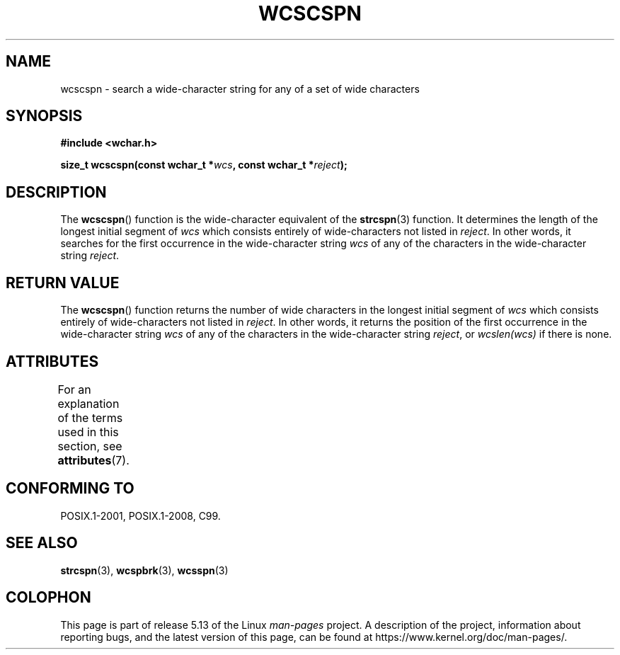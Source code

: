 .\" Copyright (c) Bruno Haible <haible@clisp.cons.org>
.\"
.\" %%%LICENSE_START(GPLv2+_DOC_ONEPARA)
.\" This is free documentation; you can redistribute it and/or
.\" modify it under the terms of the GNU General Public License as
.\" published by the Free Software Foundation; either version 2 of
.\" the License, or (at your option) any later version.
.\" %%%LICENSE_END
.\"
.\" References consulted:
.\"   GNU glibc-2 source code and manual
.\"   Dinkumware C library reference http://www.dinkumware.com/
.\"   OpenGroup's Single UNIX specification http://www.UNIX-systems.org/online.html
.\"   ISO/IEC 9899:1999
.\"
.TH WCSCSPN 3  2021-03-22 "GNU" "Linux Programmer's Manual"
.SH NAME
wcscspn \- search a wide-character string for any of a set of wide characters
.SH SYNOPSIS
.nf
.B #include <wchar.h>
.PP
.BI "size_t wcscspn(const wchar_t *" wcs ", const wchar_t *" reject );
.fi
.SH DESCRIPTION
The
.BR wcscspn ()
function is the wide-character equivalent
of the
.BR strcspn (3)
function.
It determines the length of the longest initial segment of
.I wcs
which consists entirely of wide-characters not listed in
.IR reject .
In
other words, it searches for the first occurrence in the wide-character
string
.I wcs
of any of the characters in the wide-character string
.IR reject .
.SH RETURN VALUE
The
.BR wcscspn ()
function returns the number of
wide characters in the longest
initial segment of
.I wcs
which consists entirely of wide-characters not
listed in
.IR reject .
In other words, it returns the position of the first
occurrence in the wide-character string
.I wcs
of any of the characters in
the wide-character string
.IR reject ,
or
.IR wcslen(wcs)
if there is none.
.SH ATTRIBUTES
For an explanation of the terms used in this section, see
.BR attributes (7).
.ad l
.nh
.TS
allbox;
lbx lb lb
l l l.
Interface	Attribute	Value
T{
.BR wcscspn ()
T}	Thread safety	MT-Safe
.TE
.hy
.ad
.sp 1
.SH CONFORMING TO
POSIX.1-2001, POSIX.1-2008, C99.
.SH SEE ALSO
.BR strcspn (3),
.BR wcspbrk (3),
.BR wcsspn (3)
.SH COLOPHON
This page is part of release 5.13 of the Linux
.I man-pages
project.
A description of the project,
information about reporting bugs,
and the latest version of this page,
can be found at
\%https://www.kernel.org/doc/man\-pages/.
